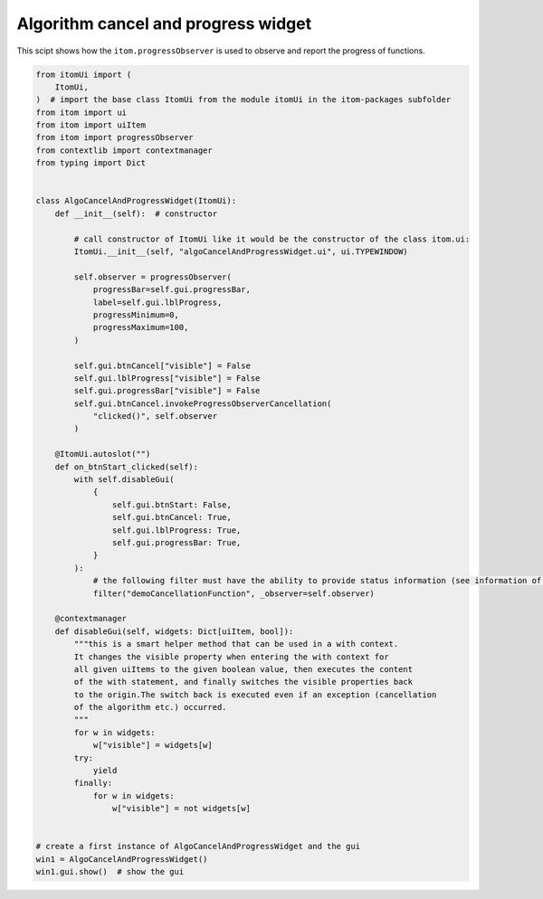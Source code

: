 
.. DO NOT EDIT.
.. THIS FILE WAS AUTOMATICALLY GENERATED BY SPHINX-GALLERY.
.. TO MAKE CHANGES, EDIT THE SOURCE PYTHON FILE:
.. "11_demos\ui\demo_algoCancelAndProgressWidget.py"
.. LINE NUMBERS ARE GIVEN BELOW.

.. only:: html

    .. note::
        :class: sphx-glr-download-link-note

        Click :ref:`here <sphx_glr_download_11_demos_ui_demo_algoCancelAndProgressWidget.py>`
        to download the full example code

.. rst-class:: sphx-glr-example-title

.. _sphx_glr_11_demos_ui_demo_algoCancelAndProgressWidget.py:

Algorithm cancel and progress widget
==========================

This scipt shows how the ``itom.progressObserver`` is used
to observe and report the progress of functions.

.. GENERATED FROM PYTHON SOURCE LINES 7-72







.. code-block:: default


    from itomUi import (
        ItomUi,
    )  # import the base class ItomUi from the module itomUi in the itom-packages subfolder
    from itom import ui
    from itom import uiItem
    from itom import progressObserver
    from contextlib import contextmanager
    from typing import Dict


    class AlgoCancelAndProgressWidget(ItomUi):
        def __init__(self):  # constructor

            # call constructor of ItomUi like it would be the constructor of the class itom.ui:
            ItomUi.__init__(self, "algoCancelAndProgressWidget.ui", ui.TYPEWINDOW)

            self.observer = progressObserver(
                progressBar=self.gui.progressBar,
                label=self.gui.lblProgress,
                progressMinimum=0,
                progressMaximum=100,
            )

            self.gui.btnCancel["visible"] = False
            self.gui.lblProgress["visible"] = False
            self.gui.progressBar["visible"] = False
            self.gui.btnCancel.invokeProgressObserverCancellation(
                "clicked()", self.observer
            )

        @ItomUi.autoslot("")
        def on_btnStart_clicked(self):
            with self.disableGui(
                {
                    self.gui.btnStart: False,
                    self.gui.btnCancel: True,
                    self.gui.lblProgress: True,
                    self.gui.progressBar: True,
                }
            ):
                # the following filter must have the ability to provide status information (see information of filter)
                filter("demoCancellationFunction", _observer=self.observer)

        @contextmanager
        def disableGui(self, widgets: Dict[uiItem, bool]):
            """this is a smart helper method that can be used in a with context.
            It changes the visible property when entering the with context for
            all given uiItems to the given boolean value, then executes the content
            of the with statement, and finally switches the visible properties back
            to the origin.The switch back is executed even if an exception (cancellation
            of the algorithm etc.) occurred.
            """
            for w in widgets:
                w["visible"] = widgets[w]
            try:
                yield
            finally:
                for w in widgets:
                    w["visible"] = not widgets[w]


    # create a first instance of AlgoCancelAndProgressWidget and the gui
    win1 = AlgoCancelAndProgressWidget()
    win1.gui.show()  # show the gui


.. rst-class:: sphx-glr-timing

   **Total running time of the script:** ( 0 minutes  0.018 seconds)


.. _sphx_glr_download_11_demos_ui_demo_algoCancelAndProgressWidget.py:

.. only:: html

  .. container:: sphx-glr-footer sphx-glr-footer-example


    .. container:: sphx-glr-download sphx-glr-download-python

      :download:`Download Python source code: demo_algoCancelAndProgressWidget.py <demo_algoCancelAndProgressWidget.py>`

    .. container:: sphx-glr-download sphx-glr-download-jupyter

      :download:`Download Jupyter notebook: demo_algoCancelAndProgressWidget.ipynb <demo_algoCancelAndProgressWidget.ipynb>`


.. only:: html

 .. rst-class:: sphx-glr-signature

    `Gallery generated by Sphinx-Gallery <https://sphinx-gallery.github.io>`_
